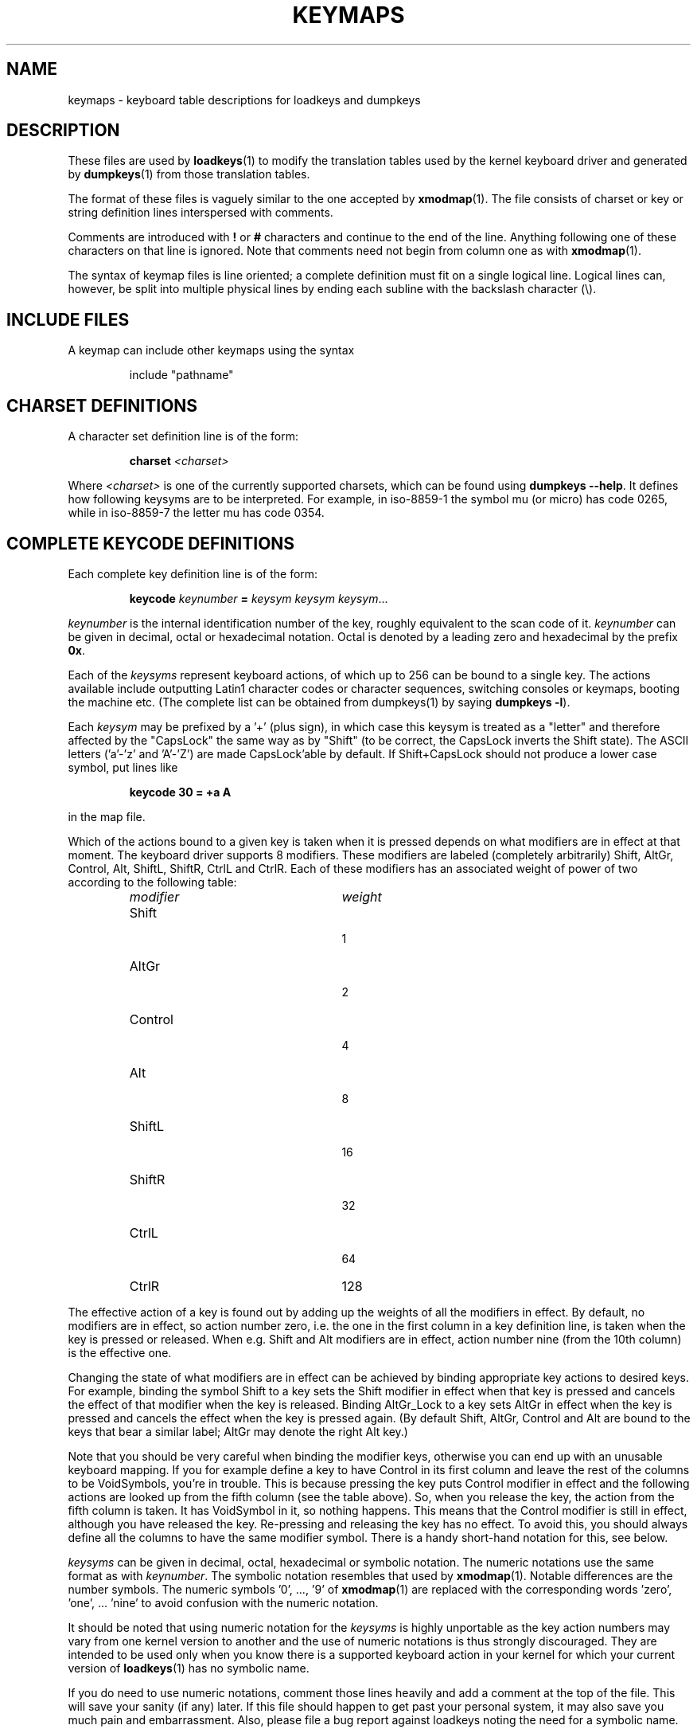.TH KEYMAPS 5 "09 Oct 1997" "Console tools" "Linux User's Manual"

.SH NAME
keymaps \- keyboard table descriptions for loadkeys and dumpkeys

.SH DESCRIPTION
.IX "keymaps" "" "\fLkeymaps\fR \(em keyboard table descriptions for loadkeys and dumpkeys" ""
.IX "loadkeys" "keyboard table descriptions" "\fLloadkeys\fR" "keyboard table descriptions"
.IX "dumpkeys" "keyboard table descriptions" "\fLdumpkeys\fR" "keyboard table descriptions"
.IX keyboard "table descriptions for loadkeys and dumpkeys" keyboard "table descriptions for \fLloadkeys\fR and \fLdumpkeys\fR"
.IX "translation tables"

These files are used by
.BR loadkeys (1)
to modify the translation tables used by the kernel keyboard driver
and generated by
.BR dumpkeys (1)
from those translation tables.

The format of these files is vaguely similar to the one accepted by
.BR xmodmap (1).
The file consists of charset or key or string definition lines interspersed
with comments.

Comments are introduced with
.B !
or
.B #
characters and continue to the end of the line. Anything following one
of these characters on that line is ignored. Note that comments need
not begin from column one as with
.BR xmodmap (1).

The syntax of keymap files is line oriented; a complete definition
must fit on a single logical line. Logical lines can, however, be split
into multiple physical lines by ending each subline with the backslash
character (\\).

.SH "INCLUDE FILES"
A keymap can include other keymaps using the syntax
.LP
.RS
include "pathname"
.RE

.SH "CHARSET DEFINITIONS"
A character set definition line is of the form:

.RS
.BI charset " <charset>"
.RE

Where
.I <charset>
is one of the currently supported charsets, which can be found using
.BR "dumpkeys \-\-help" .
It defines how following keysyms are to be interpreted.
For example, in iso-8859-1 the symbol mu (or micro) has code 0265,
while in iso-8859-7 the letter mu has code 0354.

.SH "COMPLETE KEYCODE DEFINITIONS"
Each complete key definition line is of the form:

.RS
.BI keycode " keynumber " = " keysym keysym keysym" \fR...
.RE

.I keynumber
is the internal identification number of the key, roughly equivalent to the
scan code of it.
.I keynumber
can be given in decimal, octal or hexadecimal notation. Octal is denoted by a
leading zero and hexadecimal by the prefix
.BR 0x .

Each of the
.I keysyms
represent keyboard actions, of which up to 256 can be bound to a single key.
The actions available include outputting Latin1 character codes or character
sequences, switching consoles or keymaps, booting the machine etc. (The
complete list can be obtained from dumpkeys(1) by saying
.BR " dumpkeys -l" ).

Each
.I keysym
may be prefixed by a '+' (plus sign), in which case this keysym is treated as
a "letter" and therefore affected by the "CapsLock" the same way as by
"Shift" (to be correct, the CapsLock inverts the Shift state). The ASCII
letters ('a'-'z' and 'A'-'Z') are made CapsLock'able by default. If
Shift+CapsLock should not produce a lower case symbol, put lines like

.RS
.BI "keycode 30 = +a  A"
.RE

in the map file.

Which of the actions bound to a given key is taken when it is pressed
depends on what modifiers are in effect at that moment.
The keyboard driver supports 8 modifiers. These modifiers are labeled
(completely arbitrarily) Shift, AltGr, Control, Alt, ShiftL, ShiftR,
CtrlL and CtrlR.
Each of these modifiers has an associated weight of power of two
according to the following table:

.RS
.TP 24
.I modifier
.I weight
.TP 24
Shift
  1
.PD 0
.TP 24
AltGr
  2
.TP 24
Control
  4
.TP 24
Alt
  8
.TP 24
ShiftL
 16
.TP 24
ShiftR
 32
.TP 24
CtrlL
 64
.TP 24
CtrlR
128
.PD
.RE

The effective action of a key is found out by adding up the weights of all
the modifiers in effect. By default, no modifiers are in effect, so action
number zero, i.e. the one in the first column in a key definition line, is
taken when the key is pressed or released. When e.g. Shift and Alt modifiers
are in effect, action number nine (from the 10th column) is the effective
one.
.PP
Changing the state of what modifiers are in effect can be achieved by binding
appropriate key actions to desired keys. For example, binding the symbol
Shift to a key sets the Shift modifier in effect when that key is pressed and
cancels the effect of that modifier when the key is released. Binding
AltGr_Lock to a key sets AltGr in effect when the key is pressed and cancels
the effect when the key is pressed again. (By default Shift, AltGr, Control
and Alt are bound to the keys that bear a similar label; AltGr may denote the
right Alt key.)
.PP
Note that you should be very careful when binding the modifier keys,
otherwise you can end up with an unusable keyboard mapping. If you for
example define a key to have Control in its first column and leave the rest
of the columns to be VoidSymbols, you're in trouble. This is because pressing
the key puts Control modifier in effect and the following actions are looked
up from the fifth column (see the table above). So, when you release the key,
the action from the fifth column is taken. It has VoidSymbol in it, so
nothing happens. This means that the Control modifier is still in effect,
although you have released the key. Re-pressing and releasing the key has no
effect. To avoid this, you should always define all the columns to have the
same modifier symbol. There is a handy short-hand notation for this, see
below.

.I keysyms
can be given in decimal, octal, hexadecimal or symbolic notation. The numeric
notations use the same format as with
.IR keynumber .
The symbolic notation resembles that used by
.BR xmodmap (1).
Notable differences are the number symbols. The numeric symbols '0', ..., '9'
of
.BR xmodmap (1)
are replaced with the corresponding words 'zero', 'one', ... 'nine' to avoid
confusion with the numeric notation.

It should be noted that using numeric notation for the
.I keysyms
is highly unportable as the key action numbers may vary from one kernel
version to another and the use of numeric notations is thus strongly
discouraged. They are intended to be used only when you know there is a
supported keyboard action in your kernel for which your current version of
.BR loadkeys (1)
has no symbolic name.

If you do need to use numeric notations, comment those lines 
heavily and add a comment at the top of the file. This will
save your sanity (if any) later. If this file should happen 
to get past your personal system, it may also save you much 
pain and embarrassment. Also, please file a bug report 
against loadkeys noting the need for a symbolic name. 

There is a number of short-hand notations to add readability and reduce
typing work and the probability of typing-errors.

First of all, you can give a map specification line, of the form

.RS
.B keymaps
.I 0-2,4-5,8,12
.RE

to indicate that the lines of the keymap will not specify all 256 columns,
but only the indicated ones. (In the example: only the plain, Shift, AltGr,
Control, Control+Shift, Alt and Control+Alt maps, that is, 7 columns instead
of 256.) When no such line is given, the keymaps 0-M will be defined, where
M+1 is the maximum number of entries found in any definition line.

Next, you can leave off any trailing VoidSymbol entries from a key definition
line. VoidSymbol denotes a keyboard action which produces no output and has
no other effects either. For example, to define key number 30 to output 'a'
unshifted, 'A' when pressed with Shift and do nothing when pressed with AltGr
or other modifiers, you can write

.RS
.B keycode
.I 30
.B =
.I a	A
.RE

instead of the more verbose

.RS
.nf
keycode 30 = a	A	VoidSymbol	VoidSymbol \\
		VoidSymbol VoidSymbol VoidSymbol ...
.fi
.RE

For added convenience, you can usually get off with still more terse
definitions. If you enter a key definition line with only and exactly one
action code after the equals sign, it has a special meaning. If the code
(numeric or symbolic) is not an ASCII letter, it means the code is implicitly
replicated through all columns being defined. If, on the other hand, the
action code is an ASCII character in the range 'a', ..., 'z' or 'A', ..., 'Z'
in the ASCII collating sequence, the following definitions are made for the
different modifier combinations, provided these are actually being defined.
(The table lists the two possible cases: either the single action code is a
lower case letter, denoted by 'x' or an upper case letter, denoted by 'Y'.)

.RS 4
.TP 24
.I modifier
.I symbol
.TP 24
none
x			Y
.PD 0
.TP 24
Shift
X			y
.TP 24
AltGr
x			Y
.TP 24
Shift+AltGr
X			y
.TP 24
Control
Control_x		Control_y
.TP 24
Shift+Control
Control_x		Control_y
.TP 24
AltGr+Control
Control_x		Control_y
.TP 24
Shift+AltGr+Control
Control_x		Control_y
.TP 24
Alt
Meta_x		Meta_Y
.TP 24
Shift+Alt
Meta_X		Meta_y
.TP 24
AltGr+Alt
Meta_x		Meta_Y
.TP 24
Shift+AltGr+Alt
Meta_X		Meta_y
.TP 24
Control+Alt
Meta_Control_x	Meta_Control_y
.TP 24
Shift+Control+Alt
Meta_Control_x	Meta_Control_y
.TP 24
AltGr+Control+Alt
Meta_Control_x	Meta_Control_y
.TP 24
Shift+AltGr+Control+Alt
Meta_Control_x	Meta_Control_y
.PD
.RE

.SH "SINGLE MODIFIER DEFINITIONS"
All the previous forms of key definition lines always define all the M+1
possible modifier combinations being defined, whether the line actually
contains that many action codes or not. There is, however, a variation of the
definition syntax for defining only single actions to a particular modifier
combination of a key. This is especially useful, if you load a keymap which
doesn't match your needs in only some modifier combinations, like
AltGr+function keys. You can then make a small local file redefining only
those modifier combinations and loading it after the main file. The syntax of
this form is:

.BR "" { " plain " "| <modifier sequence> } " keycode
.I keynumber
.B =
.I keysym
.LP
e.g.,
.RS
.nf
plain keycode 14 = BackSpace
control alt keycode 83 = Boot
alt keycode 105 = Decr_Console
alt keycode 106 = Incr_Console
.fi
.RE

Using "plain" will define only the base entry of a
key (i.e. the one with no modifiers in effect) without affecting the
bindings of other modifier combinations of that key.

.SH "STRING DEFINITIONS"
In addition to comments and key definition lines, the keymap files can
contain string definitions. These are used to define what each function
key action code sends. The syntax of string definitions is:

.RS
.B string
.I keysym
.B =
.I "text"
.RE

.I text
can contain literal characters, octal character codes in the format of
backslash followed by up to three octal digits, and the three escape
sequences \fB\\n\fP, \fB\\\\\fP, and \fB\\"\fP, for newline, backslash and
quote, respectively.

.SH "COMPOSE DEFINITIONS"
Then there may also be compose definitions. They have syntax
.LP
.RS
.BI "compose '" char "' '" char "' to '" char "'"
.RE
and describe how two bytes are combined to form a third one
(when a dead accent or compose key is used).
This is used to get accented letters and the like on a standard
keyboard.
.SH ABBREVIATIONS
Various abbreviations can be used with kbd-0.96 and later.
.TP
.B "strings as usual"
Defines the usual values of the strings (but not the keys
they are bound to).
.TP
\fBcompose as usual for "iso-8859-1"\fP
Defines the usual compose combinations.
.TP
\fBalt_is_meta\fP
Whenever some combination is defined as an ASCII symbol, and there is 
a corresponding Alt keymap, define by default the corresponding Alt 
combination as Meta_value.
.LP
To find out what
.I keysyms
there are available for use in keymaps files, use the command

.RS
.B dumpkeys --long-info
.RE

Unfortunately, there is currently no description of what each symbol does. It
has to be guessed from the name or figured out from the kernel sources.

.SH EXAMPLES
(Be careful to use a keymaps line, like the first line of `dumpkeys`, or
"keymaps 0-15" or so.)

The following entry exchanges the left Control key and the Caps Lock key on
the keyboard:

.RS
.nf
keycode  58 = Control
keycode  29 = Caps_Lock
.fi
.RE

Key number 58 is normally the Caps Lock key, and key number 29 is normally
the Control key.

The following entry sets the Shift and Caps Lock keys to behave more nicely,
like in older typewriters. That is, pressing Caps Lock key once or more sets
the keyboard in CapsLock state and pressing either of the Shift keys releases
it.

.RS
.nf
keycode  42 = Uncaps_Shift
keycode  54 = Uncaps_Shift
keycode  58 = Caps_On
.fi
.RE

The following entry sets the layout of the edit pad in the enhanced keyboard
to be more like that in the VT200 series terminals:

.RS
.nf
keycode 102 = Insert
keycode 104 = Remove
keycode 107 = Prior
shift keycode 107 = Scroll_Backward
keycode 110 = Find
keycode 111 = Select
control alt   keycode 111 = Boot
control altgr keycode 111 = Boot
.fi
.RE

Here's an example to bind the string "du\\ndf\\n" to the key AltGr-D. We use
the "spare" action code F100 not normally bound to any key.

.RS
.nf
altgr keycode 32 = F100
string F100 = "du\\ndf\\n"
.fi
.RE

.SH "SEE ALSO"
.BR loadkeys (1),
.BR dumpkeys (1),
.BR showkey (1),
.BR xmodmap (1).
